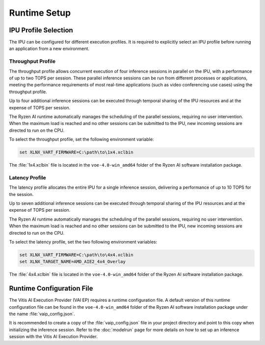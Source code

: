 #############
Runtime Setup
#############

.. _ipu-selection:

*********************
IPU Profile Selection
*********************

The IPU can be configured for different execution profiles. It is required to explicitly select an IPU profile before running an application from a new environment. 


Throughput Profile
==================

The throughput profile allows concurrent execution of four inference sessions in parallel on the IPU, with a performance of up to two TOPS per session. These parallel inference sessions can be run from different processes or applications, meeting the performance requirements of most real-time applications (such as video conferencing use cases) using the throughput profile.

Up to four additional inference sessions can be executed through temporal sharing of the IPU resources and at the expense of TOPS per session. 

The Ryzen AI runtime automatically manages the scheduling of the parallel sessions, requiring no user intervention. When the maximum load is reached and no other sessions can be submitted to the IPU, new incoming sessions are directed to run on the CPU.

To select the throughput profile, set the following environment variable:

.. code-block::

   set XLNX_VART_FIRMWARE=C:\path\to\1x4.xclbin


The :file:`1x4.xclbin` file is located in the ``voe-4.0-win_amd64`` folder of the Ryzen AI software installation package. 


Latency Profile
===============

The latency profile allocates the entire IPU for a single inference session, delivering a performance of up to 10 TOPS for the session. 

Up to seven additional inference sessions can be executed through temporal sharing of the IPU resources and at the expense of TOPS per session. 

The Ryzen AI runtime automatically manages the scheduling of the parallel sessions, requiring no user intervention. When the maximum load is reached and no other sessions can be submitted to the IPU, new incoming sessions are directed to run on the CPU.

To select the latency profile, set the two following environment variables:

.. code-block::

   set XLNX_VART_FIRMWARE=C:\path\to\4x4.xclbin
   set XLNX_TARGET_NAME=AMD_AIE2_4x4_Overlay


The :file:`4x4.xclbin` file is located in the ``voe-4.0-win_amd64`` folder of the Ryzen AI software installation package. 

.. _config-file:

**************************
Runtime Configuration File
**************************

The Vitis AI Execution Provider (VAI EP) requires a runtime configuration file. A default version of this runtime configuration file can be found in the ``voe-4.0-win_amd64`` folder of the Ryzen AI software installation package under the name :file:`vaip_config.json`. 

It is recommended to create a copy of the :file:`vaip_config.json` file in your project directory and point to this copy when initializing the inference session. Refer to the :doc:`modelrun` page for more details on how to set up an inference session with the Vitis AI Execution Provider.

